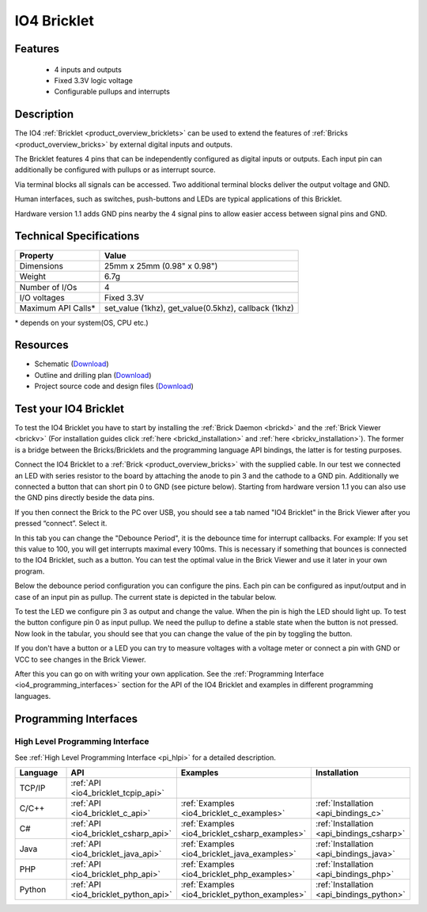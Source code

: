 .. _io4_bricklet:

IO4 Bricklet
============


.. raw:: html

	{% from "macros.html" import tfdocstart, tfdocimg, tfdocend %}
	{{ 
	    tfdocstart("Bricklets/bricklet_io4_11_tilted_350.jpg", 
	             "Bricklets/bricklet_io4_11_tilted_600.jpg", 
	             "IO-4 Bricklet") 
	}}
	{{ 
	    tfdocimg("Bricklets/bricklet_io4_11_vertical_100.jpg", 
	             "Bricklets/bricklet_io4_11_vertical_600.jpg", 
	             "IO-4 Bricklet") 
	}}
	{{ 
	    tfdocimg("Bricklets/bricklet_io4_11_horizontal_100.jpg", 
	             "Bricklets/bricklet_io4_11_horizontal_600.jpg", 
	             "IO-4 Bricklet") 
	}}
	{{ 
	    tfdocimg("Bricklets/bricklet_io4_11_master_100.jpg", 
	             "Bricklets/bricklet_io4_11_master_600.jpg", 
	             "IO-4 Bricklet with Master Brick") 
	}}
	{{ 
	    tfdocimg("Bricklets/bricklet_io4_brickv_100.jpg", 
	             "Bricklets/bricklet_io4_brickv.jpg", 
	             "Brick Viewer screenshot") 
	}}
	{{ 
	    tfdocimg("Dimensions/io4_bricklet_dimensions_100.png", 
	             "Dimensions/io4_bricklet_dimensions_600.png", 
	             "Outline and drilling plan") 
	}}
	{{ tfdocend() }}


Features
--------

 * 4 inputs and outputs
 * Fixed 3.3V logic voltage
 * Configurable pullups and interrupts


Description
-----------

The IO4 :ref:`Bricklet <product_overview_bricklets>` can be used to extend the 
features of :ref:`Bricks <product_overview_bricks>` by external digital inputs 
and outputs.

The Bricklet features 4 pins that can be independently configured as
digital inputs or outputs. Each input pin can additionally be configured with
pullups or as interrupt source.

Via terminal blocks all signals can be accessed.
Two additional terminal blocks deliver the output voltage and GND. 

Human interfaces, such as switches, push-buttons and LEDs are typical 
applications of this Bricklet.

Hardware version 1.1 adds GND pins nearby the 4 signal pins to allow easier
access between signal pins and GND.

Technical Specifications
------------------------

================================  ============================================================
Property                          Value
================================  ============================================================
Dimensions                        25mm x 25mm (0.98" x 0.98")
Weight                            6.7g
--------------------------------  ------------------------------------------------------------
--------------------------------  ------------------------------------------------------------
Number of I/Os                    4
I/O voltages                      Fixed 3.3V
Maximum API Calls*                set_value (1khz), get_value(0.5khz), callback (1khz)
================================  ============================================================

\* depends on your system(OS, CPU etc.)

Resources
---------

* Schematic (`Download <https://github.com/Tinkerforge/io4-bricklet/raw/master/hardware/io-4-schematic.pdf>`__)
* Outline and drilling plan (`Download <../../_images/Dimensions/io4_bricklet_dimensions.png>`__)
* Project source code and design files (`Download <https://github.com/Tinkerforge/io4-bricklet/zipball/master>`__)




.. _io4_bricklet_test:

Test your IO4 Bricklet
----------------------

To test the IO4 Bricklet you have to start by installing the
:ref:`Brick Daemon <brickd>` and the :ref:`Brick Viewer <brickv>`
(For installation guides click :ref:`here <brickd_installation>`
and :ref:`here <brickv_installation>`).
The former is a bridge between the Bricks/Bricklets and the programming
language API bindings, the latter is for testing purposes.

Connect the IO4 Bricklet to a 
:ref:`Brick <product_overview_bricks>` with the supplied cable.
In our test we connected an LED with series resistor to the board
by attaching the anode to pin 3 and the cathode to a GND pin.
Additionally we connected a button that can short pin 0 to GND
(see picture below). Starting from hardware version 1.1 you can also
use the GND pins directly beside the data pins.

.. image:: /Images/Bricklets/bricklet_io4_master_600.jpg
   :scale: 100 %
   :alt: Master Brick with connected IO4 Bricklet
   :align: center
   :target: ../../_images/Bricklets/bricklet_io4_master_1200.jpg

If you then connect the Brick to the PC over USB, you should see a tab named 
"IO4 Bricklet" in the Brick Viewer after you pressed “connect”. Select it.

.. image:: /Images/Bricklets/bricklet_io4_brickv.jpg
   :scale: 100 %
   :alt: Brickv view of the IO4 Bricklet
   :align: center
   :target: ../../_images/Bricklets/bricklet_io4_brickv.jpg


In this tab you can change the "Debounce Period", 
it is the debounce time for interrupt callbacks. 
For example: If you set this value to 100, you will get interrupts
maximal every 100ms. This is necessary if something that bounces is
connected to the IO4 Bricklet, such as a button. You can test the optimal
value in the Brick Viewer and use it later in your own program.
  
Below the debounce period configuration you can configure the pins.
Each pin can be configured as input/output and in case of an input pin 
as pullup. The current state is depicted in the tabular below.

To test the LED we configure pin 3 as output and change 
the value. When the pin is high the LED should light up. To test the button 
configure pin 0 as input pullup. We need the pullup to define a stable
state when the button is not pressed. Now look in the tabular, you should
see that you can change the value of the pin by toggling the button.

If you don't have a button or a LED you can try to measure voltages with
a voltage meter or connect a pin with GND or VCC to see changes in the
Brick Viewer.

After this you can go on with writing your own application.
See the :ref:`Programming Interface <io4_programming_interfaces>` section for 
the API of the IO4 Bricklet and examples in different programming languages.

.. _io4_programming_interfaces:

Programming Interfaces
----------------------

High Level Programming Interface
^^^^^^^^^^^^^^^^^^^^^^^^^^^^^^^^

See :ref:`High Level Programming Interface <pi_hlpi>` for a detailed description.

.. csv-table::
   :header: "Language", "API", "Examples", "Installation"
   :widths: 25, 8, 15, 12

   "TCP/IP", ":ref:`API <io4_bricklet_tcpip_api>`"
   "C/C++",  ":ref:`API <io4_bricklet_c_api>`",      ":ref:`Examples <io4_bricklet_c_examples>`",      ":ref:`Installation <api_bindings_c>`"
   "C#",     ":ref:`API <io4_bricklet_csharp_api>`", ":ref:`Examples <io4_bricklet_csharp_examples>`", ":ref:`Installation <api_bindings_csharp>`"
   "Java",   ":ref:`API <io4_bricklet_java_api>`",   ":ref:`Examples <io4_bricklet_java_examples>`",   ":ref:`Installation <api_bindings_java>`"
   "PHP",    ":ref:`API <io4_bricklet_php_api>`",    ":ref:`Examples <io4_bricklet_php_examples>`",    ":ref:`Installation <api_bindings_php>`"
   "Python", ":ref:`API <io4_bricklet_python_api>`", ":ref:`Examples <io4_bricklet_python_examples>`", ":ref:`Installation <api_bindings_python>`"
